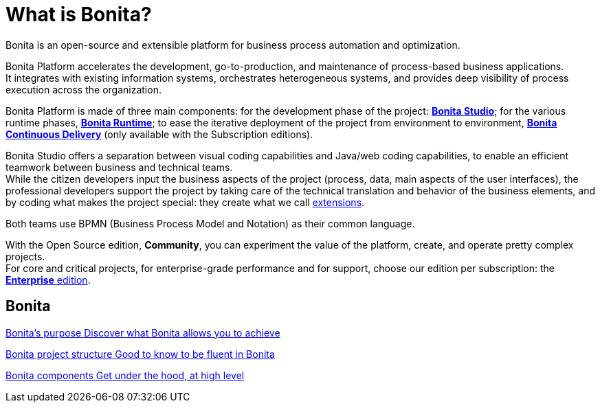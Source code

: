 = What is Bonita?
:description: Bonita is an open-source and extensible platform for business process automation and optimization.

{description}

Bonita Platform accelerates the development, go-to-production, and maintenance of process-based business applications. +
It integrates with existing information systems, orchestrates heterogeneous systems, and provides deep visibility of process execution across the organization. +

Bonita Platform is made of three main components: for the development phase of the project: xref:bonita-studio.adoc[*Bonita Studio*]; for the various runtime phases, xref:bonita-bpm-overview.adoc#platform[*Bonita Runtime*]; to ease the iterative deployment of the project from environment to environment, https://documentation.bonitasoft.com/bcd/latest/[*Bonita Continuous Delivery*] (only available with the Subscription editions). +

Bonita Studio offers a separation between visual coding capabilities and Java/web coding capabilities, to enable an efficient teamwork between business and technical teams. +
While the citizen developers input the business aspects of the project (process, data, main aspects of the user interfaces), the professional developers support the project by taking care of the technical translation and behavior of the business elements, and by coding what makes the project special: they create what we call xref:managing-extension-studio.adoc[extensions].

Both teams use BPMN (Business Process Model and Notation) as their common language.

With the Open Source edition, *Community*, you can experiment the value of the platform, create, and operate pretty complex projects. +
For core and critical projects, for enterprise-grade performance and for support, choose our edition per subscription: the https://www.bonitasoft.com/pricing[*Enterprise* edition]. +

[.card-section]
== Bonita 
[.card.card-index]
--
xref:bonita-purpose.adoc[[.card-title]#Bonita's purpose# [.card-body.card-content-overflow]#pass:q[Discover what Bonita allows you to achieve]#]
--

[.card.card-index]
--
xref:project-structure.adoc[[.card-title]#Bonita project structure# [.card-body.card-content-overflow]#pass:q[Good to know to be fluent in Bonita]#]
--

[.card.card-index]
--
xref:bonita-bpm-overview.adoc[[.card-title]#Bonita components# [.card-body.card-content-overflow]#pass:q[Get under the hood, at high level]#]
--


